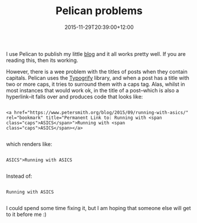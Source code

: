 #+title: Pelican problems
#+slug: pelican-problems
#+date: 2015-11-29T20:39:00+12:00
#+lastmod: 2015-11-29T20:39:00+12:00
#+categories[]: Tech
#+tags[]: Pelican
#+draft: False

I use Pelican to publish my little [[/blog/][blog]] and it all works pretty well. If you are reading this, then its working.

However, there is a wee problem with the titles of posts when they contain capitals. Pelican uses the [[https://pypi.python.org/pypi/typogrify][Typogrify]] library, and when a post has a title with two or more caps, it tries to surround them with a caps tag. Alas, whilst in most instances that would work ok, in the title of a post--which is also a hyperlink--it falls over and produces code that looks like:

#+BEGIN_EXAMPLE

<a href="https://www.petersmith.org/blog/2015/09/running-with-asics/" rel="bookmark" title="Permanent Link to: Running with <span class="caps">ASICS</span>">Running with <span class="caps">ASICS</span></a>

#+END_EXAMPLE

which renders like:

#+BEGIN_EXAMPLE

ASICS">Running with ASICS

#+END_EXAMPLE

Instead of:

#+BEGIN_EXAMPLE

Running with ASICS

#+END_EXAMPLE

I could spend some time fixing it, but I am hoping that someone else will get to it before me :)
